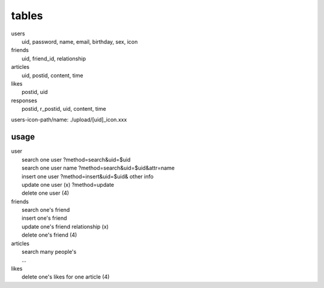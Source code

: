 ======
tables
======
| users
|  uid, password, name, email, birthday, sex, icon
| friends
|  uid, friend_id, relationship
| articles
|  uid, postid, content, time
| likes
|  postid, uid
| responses
|  postid, r_postid, uid, content, time

users-icon-path/name:
./upload/[uid]_icon.xxx

usage
-----
| user
|  search one user ?method=search&uid=$uid
|  search one user name ?method=search&uid=$uid&attr=name
|  insert one user ?method=insert&uid=$uid& other info
|  update one user (x) ?method=update
|  delete one user (4)
| friends
|  search one's friend
|  insert one's friend
|  update one's friend relationship (x)
|  delete one's friend (4)
| articles
|  search many people's
|  ...
| likes
|  delete one's likes for one article (4)
